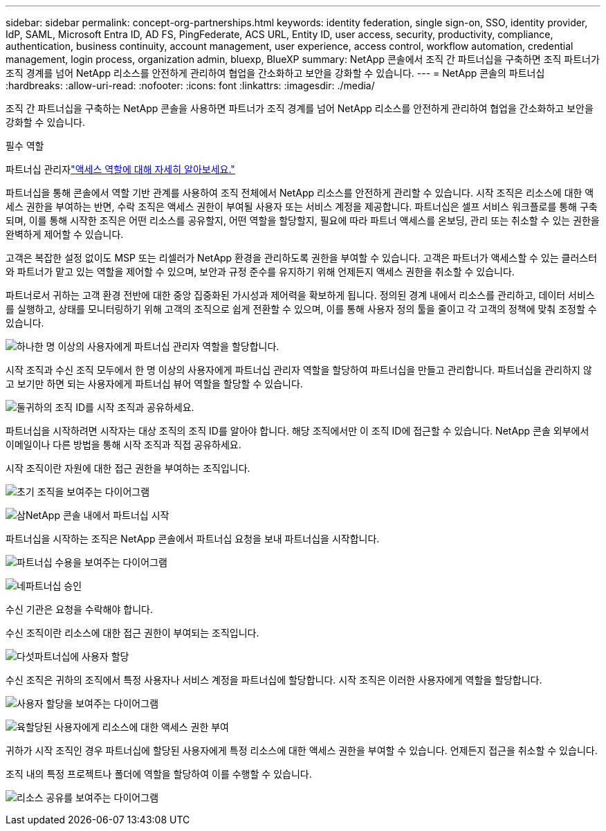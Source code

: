 ---
sidebar: sidebar 
permalink: concept-org-partnerships.html 
keywords: identity federation, single sign-on, SSO, identity provider, IdP, SAML, Microsoft Entra ID, AD FS, PingFederate, ACS URL, Entity ID, user access, security, productivity, compliance, authentication, business continuity, account management, user experience, access control, workflow automation, credential management, login process, organization admin, bluexp, BlueXP 
summary: NetApp 콘솔에서 조직 간 파트너십을 구축하면 조직 파트너가 조직 경계를 넘어 NetApp 리소스를 안전하게 관리하여 협업을 간소화하고 보안을 강화할 수 있습니다. 
---
= NetApp 콘솔의 파트너십
:hardbreaks:
:allow-uri-read: 
:nofooter: 
:icons: font
:linkattrs: 
:imagesdir: ./media/


[role="lead"]
조직 간 파트너십을 구축하는 NetApp 콘솔을 사용하면 파트너가 조직 경계를 넘어 NetApp 리소스를 안전하게 관리하여 협업을 간소화하고 보안을 강화할 수 있습니다.

.필수 역할
파트너십 관리자link:reference-iam-predefined-roles.html["액세스 역할에 대해 자세히 알아보세요."]

파트너십을 통해 콘솔에서 역할 기반 관계를 사용하여 조직 전체에서 NetApp 리소스를 안전하게 관리할 수 있습니다.  시작 조직은 리소스에 대한 액세스 권한을 부여하는 반면, 수락 조직은 액세스 권한이 부여될 사용자 또는 서비스 계정을 제공합니다.  파트너십은 셀프 서비스 워크플로를 통해 구축되며, 이를 통해 시작한 조직은 어떤 리소스를 공유할지, 어떤 역할을 할당할지, 필요에 따라 파트너 액세스를 온보딩, 관리 또는 취소할 수 있는 권한을 완벽하게 제어할 수 있습니다.

고객은 복잡한 설정 없이도 MSP 또는 리셀러가 NetApp 환경을 관리하도록 권한을 부여할 수 있습니다.  고객은 파트너가 액세스할 수 있는 클러스터와 파트너가 맡고 있는 역할을 제어할 수 있으며, 보안과 규정 준수를 유지하기 위해 언제든지 액세스 권한을 취소할 수 있습니다.

파트너로서 귀하는 고객 환경 전반에 대한 중앙 집중화된 가시성과 제어력을 확보하게 됩니다.  정의된 경계 내에서 리소스를 관리하고, 데이터 서비스를 실행하고, 상태를 모니터링하기 위해 고객의 조직으로 쉽게 전환할 수 있으며, 이를 통해 사용자 정의 툴을 줄이고 각 고객의 정책에 맞춰 조정할 수 있습니다.

.image:https://raw.githubusercontent.com/NetAppDocs/common/main/media/number-1.png["하나"]한 명 이상의 사용자에게 파트너십 관리자 역할을 할당합니다.
시작 조직과 수신 조직 모두에서 한 명 이상의 사용자에게 파트너십 관리자 역할을 할당하여 파트너십을 만들고 관리합니다. 파트너십을 관리하지 않고 보기만 하면 되는 사용자에게 파트너십 뷰어 역할을 할당할 수 있습니다.

.image:https://raw.githubusercontent.com/NetAppDocs/common/main/media/number-2.png["둘"]귀하의 조직 ID를 시작 조직과 공유하세요.
[role="quick-margin-para"]
파트너십을 시작하려면 시작자는 대상 조직의 조직 ID를 알아야 합니다.  해당 조직에서만 이 조직 ID에 접근할 수 있습니다.  NetApp 콘솔 외부에서 이메일이나 다른 방법을 통해 시작 조직과 직접 공유하세요.

시작 조직이란 자원에 대한 접근 권한을 부여하는 조직입니다.

image:diagram-partnership-org-id.png["초기 조직을 보여주는 다이어그램"]

.image:https://raw.githubusercontent.com/NetAppDocs/common/main/media/number-3.png["삼"]NetApp 콘솔 내에서 파트너십 시작
[role="quick-margin-para"]
파트너십을 시작하는 조직은 NetApp 콘솔에서 파트너십 요청을 보내 파트너십을 시작합니다.

image:diagram-partnership-accept.png["파트너십 수용을 보여주는 다이어그램"]

.image:https://raw.githubusercontent.com/NetAppDocs/common/main/media/number-4.png["네"]파트너십 승인
[role="quick-margin-para"]
수신 기관은 요청을 수락해야 합니다.

수신 조직이란 리소스에 대한 접근 권한이 부여되는 조직입니다.

.image:https://raw.githubusercontent.com/NetAppDocs/common/main/media/number-5.png["다섯"]파트너십에 사용자 할당
[role="quick-margin-para"]
수신 조직은 귀하의 조직에서 특정 사용자나 서비스 계정을 파트너십에 할당합니다.  시작 조직은 이러한 사용자에게 역할을 할당합니다.

image:diagram-partnership-add-user.png["사용자 할당을 보여주는 다이어그램"]

.image:https://raw.githubusercontent.com/NetAppDocs/common/main/media/number-6.png["육"]할당된 사용자에게 리소스에 대한 액세스 권한 부여
[role="quick-margin-para"]
귀하가 시작 조직인 경우 파트너십에 할당된 사용자에게 특정 리소스에 대한 액세스 권한을 부여할 수 있습니다.  언제든지 접근을 취소할 수 있습니다.

조직 내의 특정 프로젝트나 폴더에 역할을 할당하여 이를 수행할 수 있습니다.

image:diagram-partnership-resources.png["리소스 공유를 보여주는 다이어그램"]
